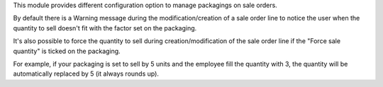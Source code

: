 This module provides different configuration option to manage packagings on
sale orders.

By default there is a Warning message during the modification/creation of a sale order line
to notice the user when the quantity to sell doesn't fit with the factor set on the packaging.

It's also possible to force the quantity to sell during creation/modification of the sale order line
if the "Force sale quantity" is ticked on the packaging.

For example, if your packaging is set to sell by 5 units and the employee fill
the quantity with 3, the quantity will be automatically replaced by 5 (it always rounds up).
